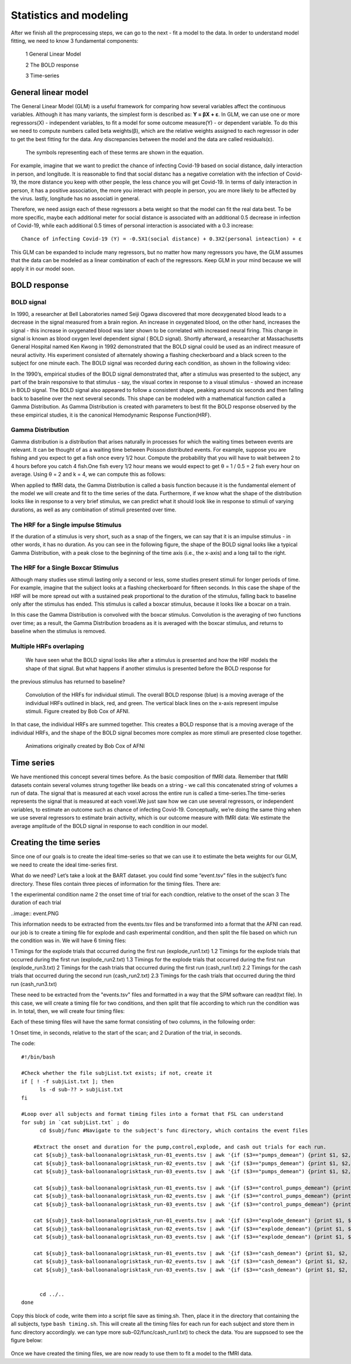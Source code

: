 Statistics and modeling
=======================

After we finish all the preprocessing steps, we can go to the next - fit a model to the data. In order to understand model fitting, we need to know 3 fundamental components:

  1 General Linear Model

  2 The BOLD response

  3 Time-series


General linear model
^^^^^^^^^^^^^^^^^^^^

The General Linear Model (GLM) is a useful framework for comparing how several variables affect the continuous variables. Although it has many variants, the simplest form is described as: **Y = βX + ε**.
In GLM, we can use one or more regressors(X) - independent variables, to fit a model for some outcome measure(Y) - or dependent variable. To do this we need to compute numbers called beta weights(β),
which are the relative weights assigned to each regressor in oder to get the best fitting for the data. Any discrepancies between the model and the data are called residuals(ε).

.. figure:: GLM_Equation.png

   The symbols representing each of these terms are shown in the equation.

For example, imagine that we want to predict the chance of infecting Covid-19 based on social distance, daily interaction in person, and longitude. It is reasonable to find that social distanc has a
negative correlation with the infection of Covid-19, the more distance you keep with other people, the less chance you will get Covid-19. In terms of daily interaction in person, it has a positive
association, the more you interact with people in person, you are more likely to be affected by the virus. lastly, longitude has no associati in general.

Therefore, we need assign each of these regressors a beta weight so that the model can fit the real data best. To be more specific, maybe each additional meter for social distance is associated with an
additional 0.5 decrease in infection of Covid-19, while each additional 0.5 times of personal interaction is associated with a 0.3 increase::

  Chance of infecting Covid-19 (Y) = -0.5X1(social distance) + 0.3X2(personal inteaction) + ε

This GLM can be expanded to include many regressors, but no matter how many regressors you have, the GLM assumes that the data can be modeled as a linear combination of each of the regressors. Keep GLM
in your mind because we will apply it in our model soon.

BOLD response
^^^^^^^^^^^^^

BOLD signal
***********

In 1990, a researcher at Bell Laboratories named Seiji Ogawa discovered that more deoxygenated blood leads to a decrease in the signal measured from a brain region. An increase in oxygenated blood, on
the other hand, increases the signal - this increase in oxygenated blood was later shown to be correlated with increased neural firing. This change in signal is known as blood oxygen level dependent
signal ( BOLD signal). Shortly afterward, a researcher at Massachusetts General Hospital named Ken Kwong in 1992 demonstrated that the BOLD signal could be used as an indirect measure of neural
activity. His experiment consisted of alternately showing a flashing checkerboard and a black screen to the subject for one minute each. The BOLD signal was recorded during each condition, as shown in           the following video:

.. image:: Kwong_fMRI_Video.gif

In the 1990’s, empirical studies of the BOLD signal demonstrated that, after a stimulus was presented to the subject, any part of the brain responsive to that stimulus - say, the visual cortex in
response to a visual stimulus - showed an increase in BOLD signal. The BOLD signal also appeared to follow a consistent shape, peaking around six seconds and then falling back to baseline over the next
several seconds. This shape can be modeled with a mathematical function called a Gamma Distribution. As Gamma Distribution is created with parameters to best fit the BOLD response observed by the
these empirical studies, it is the canonical Hemodynamic Response Function(HRF).

Gamma Distribution
******************

Gamma distribution is a distribution that arises naturally in processes for which the waiting times between events are relevant. It can be thought of as a waiting time between Poisson distributed events.
For example, suppose you are fishing and you expect to get a fish once every 1/2 hour. Compute the probability that you will have to wait between 2 to 4 hours before you catch 4 fish.One fish every 1/2
hour means we would expect to get θ = 1 / 0.5 = 2 fish every hour on average. Using θ = 2 and k = 4, we can compute this as follows:

.. image:: Gamma_formula.PNG

When applied to fMRI data, the Gamma Distribution is called a basis function because it is the fundamental element of the model we will create and fit to the time series of the data. Furthermore, if we
know what the shape of the distribution looks like in response to a very brief stimulus, we can predict what it should look like in response to stimuli of varying durations, as well as any combination of
stimuli presented over time.

The HRF for a Single impulse Stimulus
*************************************

If the duration of a stimulus is very short, such as a snap of the fingers, we can say that it is an impulse stimulus - in other words, it has no duration. As you can see in the following figure, the
shape of the BOLD signal looks like a typical Gamma Distribution, with a peak close to the beginning of the time axis (i.e., the x-axis) and a long tail to the right.

.. figure:: HRF_SingleStim.png
  :scale: 30%

The HRF for a Single Boxcar Stimulus
************************************

Although many studies use stimuli lasting only a second or less, some studies present stimuli for longer periods of time. For example, imagine that the subject looks at a flashing checkerboard for
fifteen seconds. In this case the shape of the HRF will be more spread out with a sustained peak proportional to the duration of the stimulus, falling back to baseline only after the stimulus has ended.
This stimulus is called a boxcar stimulus, because it looks like a boxcar on a train.

In this case the Gamma Distribution is convolved with the boxcar stimulus. Convolution is the averaging of two functions over time; as a result, the Gamma Distribution broadens as it is averaged with the
boxcar stimulus, and returns to baseline when the stimulus is removed.

.. image:: HRF_DurationStim.png

Multiple HRFs overlaping
************************
                                                                                                                                                                                                                   We have seen what the BOLD signal looks like after a stimulus is presented and how the HRF models the shape of that signal. But what happens if another stimulus is presented before the BOLD response for
the previous stimulus has returned to baseline?

.. figure:: HRF_Sum.png
  :scale: 30%

  Convolution of the HRFs for individual stimuli. The overall BOLD response (blue) is a moving average of the individual HRFs outlined in black, red, and
  green. The vertical black lines on the x-axis represent impulse stimuli. Figure created by Bob Cox of AFNI.


In that case, the individual HRFs are summed together. This creates a BOLD response that is a moving average of the individual HRFs, and the shape of the BOLD signal becomes more complex as more stimuli
are presented close together.

.. figure:: HRF_Demo.gif

  Animations originally created by Bob Cox of AFNI

Time series
^^^^^^^^^^^

We have mentioned this concept several times before. As the basic composition of fMRI data. Remember that fMRI datasets contain several volumes strung together like beads on a string - we call this 
concatenated string of volumes a run of data. The signal that is measured at each voxel across the entire run is called a time-series.The time-series represents the signal that is measured at each 
voxel.We just saw how we can use several regressors, or independent variables, to estimate an outcome such as chance of infecting Covid-19. Conceptually, we’re doing the same thing when we use several 
regressors to estimate brain activity, which is our outcome measure with fMRI data: We estimate the average amplitude of the BOLD signal in response to each condition in our model.

Creating the time series
^^^^^^^^^^^^^^^^^^^^^^^^

Since one of our goals is to create the ideal time-series so that we can use it to estimate the beta weights for our GLM, we need to create the ideal time-series first.

What do we need? Let’s take a look at the BART dataset. you could find some “event.tsv” files in the subject’s func directory. These files contain three pieces of information for the timing files. There 
are:

1 the experimental condition name
2 the onset time of trial for each condtion, relative to the onset of the scan
3 The duration of each trial

..image:: event.PNG 

This information needs to be extracted from the events.tsv files and be transformed into a format that the AFNI can read. our job is to create a timing file for explode and cash experimental condition, 
and then split the file based on which run the condition was in. We will have 6 timing files:

1 Timings for the explode trials that occurred during the first run (explode_run1.txt)
1.2 Timings for the explode trials that occurred during the first run (explode_run2.txt)
1.3 Timings for the explode trials that occurred during the first run (explode_run3.txt)
2 Timings for the cash trials that occurred during the first run (cash_run1.txt)
2.2 Timings for the cash trials that occurred during the second run (cash_run2.txt)
2.3 Timings for the cash trials that occurred during the third run (cash_run3.txt)

These need to be extracted from the "events.tsv" files and formatted in a way that the SPM software can read(txt file). In this case, we will create a timing file for two conditions, and then split that file 
according to which run the condition was in. In total, then, we will create four timing files:

Each of these timing files will have the same format consisting of two columns, in the following order:

1 Onset time, in seconds, relative to the start of the scan; and
2 Duration of the trial, in seconds.

The code::

  #!/bin/bash

  #Check whether the file subjList.txt exists; if not, create it
  if [ ! -f subjList.txt ]; then
        ls -d sub-?? > subjList.txt
  fi

  #Loop over all subjects and format timing files into a format that FSL can understand
  for subj in `cat subjList.txt` ; do
        cd $subj/func #Navigate to the subject's func directory, which contains the event files

      #Extract the onset and duration for the pump,control,explode, and cash out trials for each run.
      cat ${subj}_task-balloonanalogrisktask_run-01_events.tsv | awk '{if ($3=="pumps_demean") {print $1, $2, "1"}}' > pump_run1.txt
      cat ${subj}_task-balloonanalogrisktask_run-02_events.tsv | awk '{if ($3=="pumps_demean") {print $1, $2, "1"}}' > pump_run2.txt
      cat ${subj}_task-balloonanalogrisktask_run-03_events.tsv | awk '{if ($3=="pumps_demean") {print $1, $2, "1"}}' > pump_run3.txt

      cat ${subj}_task-balloonanalogrisktask_run-01_events.tsv | awk '{if ($3=="control_pumps_demean") {print $1, $2, "1"}}' > control_run1.txt
      cat ${subj}_task-balloonanalogrisktask_run-02_events.tsv | awk '{if ($3=="control_pumps_demean") {print $1, $2, "1"}}' > control_run2.txt
      cat ${subj}_task-balloonanalogrisktask_run-03_events.tsv | awk '{if ($3=="control_pumps_demean") {print $1, $2, "1"}}' > control_run3.txt

      cat ${subj}_task-balloonanalogrisktask_run-01_events.tsv | awk '{if ($3=="explode_demean") {print $1, $2, "1"}}' > explode_run1.txt
      cat ${subj}_task-balloonanalogrisktask_run-02_events.tsv | awk '{if ($3=="explode_demean") {print $1, $2, "1"}}' > explode_run2.txt
      cat ${subj}_task-balloonanalogrisktask_run-03_events.tsv | awk '{if ($3=="explode_demean") {print $1, $2, "1"}}' > explode_run3.txt

      cat ${subj}_task-balloonanalogrisktask_run-01_events.tsv | awk '{if ($3=="cash_demean") {print $1, $2, "1"}}' > cash_run1.txt
      cat ${subj}_task-balloonanalogrisktask_run-02_events.tsv | awk '{if ($3=="cash_demean") {print $1, $2, "1"}}' > cash_run2.txt
      cat ${subj}_task-balloonanalogrisktask_run-03_events.tsv | awk '{if ($3=="cash_demean") {print $1, $2, "1"}}' > cash_run3.txt


        cd ../..
  done

Copy this block of code, write them into a script file save as timing.sh. Then, place it in the directory that containing the all subjects, type ``bash timing.sh``. This will create all the timing files 
for each run for each subject and store them in func directory accordingly. we can type more sub-02/func/cash_run1.txt) to check the data. You are suppsoed to see the figure below:

.. figure:: timing_file_result.PNG

Once we have created the timing files,  we are now ready to use them to fit a model to the fMRI data. 

